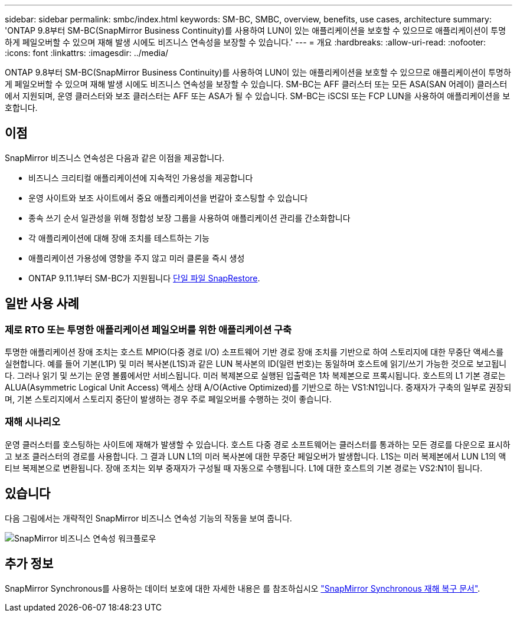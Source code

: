 ---
sidebar: sidebar 
permalink: smbc/index.html 
keywords: SM-BC, SMBC, overview, benefits, use cases, architecture 
summary: 'ONTAP 9.8부터 SM-BC(SnapMirror Business Continuity)를 사용하여 LUN이 있는 애플리케이션을 보호할 수 있으므로 애플리케이션이 투명하게 페일오버할 수 있으며 재해 발생 시에도 비즈니스 연속성을 보장할 수 있습니다.' 
---
= 개요
:hardbreaks:
:allow-uri-read: 
:nofooter: 
:icons: font
:linkattrs: 
:imagesdir: ../media/


[role="lead"]
ONTAP 9.8부터 SM-BC(SnapMirror Business Continuity)를 사용하여 LUN이 있는 애플리케이션을 보호할 수 있으므로 애플리케이션이 투명하게 페일오버할 수 있으며 재해 발생 시에도 비즈니스 연속성을 보장할 수 있습니다. SM-BC는 AFF 클러스터 또는 모든 ASA(SAN 어레이) 클러스터에서 지원되며, 운영 클러스터와 보조 클러스터는 AFF 또는 ASA가 될 수 있습니다. SM-BC는 iSCSI 또는 FCP LUN을 사용하여 애플리케이션을 보호합니다.



== 이점

SnapMirror 비즈니스 연속성은 다음과 같은 이점을 제공합니다.

* 비즈니스 크리티컬 애플리케이션에 지속적인 가용성을 제공합니다
* 운영 사이트와 보조 사이트에서 중요 애플리케이션을 번갈아 호스팅할 수 있습니다
* 종속 쓰기 순서 일관성을 위해 정합성 보장 그룹을 사용하여 애플리케이션 관리를 간소화합니다
* 각 애플리케이션에 대해 장애 조치를 테스트하는 기능
* 애플리케이션 가용성에 영향을 주지 않고 미러 클론을 즉시 생성
* ONTAP 9.11.1부터 SM-BC가 지원됩니다 xref:../data-protection/restore-single-file-snapshot-task.html[단일 파일 SnapRestore].




== 일반 사용 사례



=== 제로 RTO 또는 투명한 애플리케이션 페일오버를 위한 애플리케이션 구축

투명한 애플리케이션 장애 조치는 호스트 MPIO(다중 경로 I/O) 소프트웨어 기반 경로 장애 조치를 기반으로 하여 스토리지에 대한 무중단 액세스를 실현합니다. 예를 들어 기본(L1P) 및 미러 복사본(L1S)과 같은 LUN 복사본의 ID(일련 번호)는 동일하며 호스트에 읽기/쓰기 가능한 것으로 보고됩니다. 그러나 읽기 및 쓰기는 운영 볼륨에서만 서비스됩니다. 미러 복제본으로 실행된 입출력은 1차 복제본으로 프록시됩니다. 호스트의 L1 기본 경로는 ALUA(Asymmetric Logical Unit Access) 액세스 상태 A/O(Active Optimized)를 기반으로 하는 VS1:N1입니다. 중재자가 구축의 일부로 권장되며, 기본 스토리지에서 스토리지 중단이 발생하는 경우 주로 페일오버를 수행하는 것이 좋습니다.



=== 재해 시나리오

운영 클러스터를 호스팅하는 사이트에 재해가 발생할 수 있습니다. 호스트 다중 경로 소프트웨어는 클러스터를 통과하는 모든 경로를 다운으로 표시하고 보조 클러스터의 경로를 사용합니다. 그 결과 LUN L1의 미러 복사본에 대한 무중단 페일오버가 발생합니다. L1S는 미러 복제본에서 LUN L1의 액티브 복제본으로 변환됩니다. 장애 조치는 외부 중재자가 구성될 때 자동으로 수행됩니다. L1에 대한 호스트의 기본 경로는 VS2:N1이 됩니다.



== 있습니다

다음 그림에서는 개략적인 SnapMirror 비즈니스 연속성 기능의 작동을 보여 줍니다.

image:workflow_san_snapmirror_business_continuity.png["SnapMirror 비즈니스 연속성 워크플로우"]



== 추가 정보

SnapMirror Synchronous를 사용하는 데이터 보호에 대한 자세한 내용은 를 참조하십시오 link:../data-protection/snapmirror-synchronous-disaster-recovery-basics-concept.html["SnapMirror Synchronous 재해 복구 문서"].
